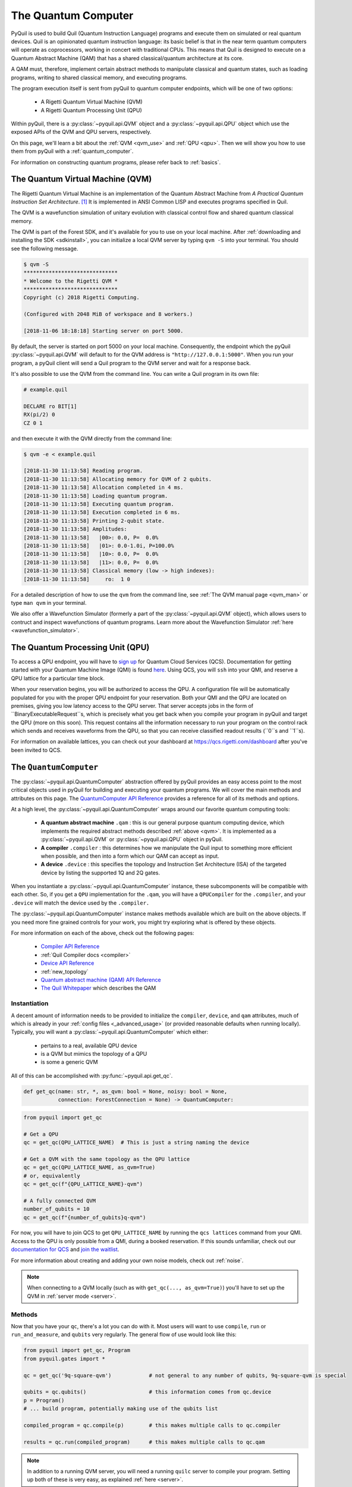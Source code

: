 .. _qvm:

The Quantum Computer
====================

PyQuil is used to build Quil (Quantum Instruction Language) programs and execute them on simulated or real quantum devices. Quil is an opinionated
quantum instruction language: its basic belief is that in the near term quantum computers will
operate as coprocessors, working in concert with traditional CPUs. This means that Quil is designed to execute on
a Quantum Abstract Machine (QAM) that has a shared classical/quantum architecture at its core.

A QAM must, therefore, implement certain abstract methods to manipulate classical and quantum states, such as loading
programs, writing to shared classical memory, and executing programs.

The program execution itself is sent from pyQuil to quantum computer endpoints, which will be one of two options:

  - A Rigetti Quantum Virtual Machine (QVM)
  - A Rigetti Quantum Processing Unit (QPU)

Within pyQuil, there is a :py:class:`~pyquil.api.QVM` object and a :py:class:`~pyquil.api.QPU` object which use
the exposed APIs of the QVM and QPU servers, respectively.

On this page, we'll learn a bit about the :ref:`QVM <qvm_use>` and :ref:`QPU <qpu>`. Then we will
show you how to use them from pyQuil with a :ref:`quantum_computer`.

For information on constructing quantum programs, please refer back to :ref:`basics`.

.. _qvm_use:

The Quantum Virtual Machine (QVM)
~~~~~~~~~~~~~~~~~~~~~~~~~~~~~~~~~

The Rigetti Quantum Virtual Machine is an implementation of the Quantum Abstract Machine from
*A Practical Quantum Instruction Set Architecture*. [1]_  It is implemented in ANSI Common LISP and
executes programs specified in Quil.

The QVM is a wavefunction simulation of unitary evolution with classical control flow
and shared quantum classical memory.

The QVM is part of the Forest SDK, and it's available for you to use on your local machine.
After :ref:`downloading and installing the SDK <sdkinstall>`, you can initialize a local
QVM server by typing ``qvm -S`` into your terminal. You should see the following message.

.. code:: python

    $ qvm -S
    ******************************
    * Welcome to the Rigetti QVM *
    ******************************
    Copyright (c) 2018 Rigetti Computing.

    (Configured with 2048 MiB of workspace and 8 workers.)

    [2018-11-06 18:18:18] Starting server on port 5000.

By default, the server is started on port 5000 on your local machine. Consequently, the endpoint which
the pyQuil :py:class:`~pyquil.api.QVM` will default to for the QVM address is ``"http://127.0.0.1:5000"``. When you
run your program, a pyQuil client will send a Quil program to the QVM server and wait for a response back.

It's also possible to use the QVM from the command line. You can write a Quil program in its own file:

.. code:: python

    # example.quil

    DECLARE ro BIT[1]
    RX(pi/2) 0
    CZ 0 1

and then execute it with the QVM directly from the command line:

.. code:: python

    $ qvm -e < example.quil

    [2018-11-30 11:13:58] Reading program.
    [2018-11-30 11:13:58] Allocating memory for QVM of 2 qubits.
    [2018-11-30 11:13:58] Allocation completed in 4 ms.
    [2018-11-30 11:13:58] Loading quantum program.
    [2018-11-30 11:13:58] Executing quantum program.
    [2018-11-30 11:13:58] Execution completed in 6 ms.
    [2018-11-30 11:13:58] Printing 2-qubit state.
    [2018-11-30 11:13:58] Amplitudes:
    [2018-11-30 11:13:58]   |00>: 0.0, P=  0.0%
    [2018-11-30 11:13:58]   |01>: 0.0-1.0i, P=100.0%
    [2018-11-30 11:13:58]   |10>: 0.0, P=  0.0%
    [2018-11-30 11:13:58]   |11>: 0.0, P=  0.0%
    [2018-11-30 11:13:58] Classical memory (low -> high indexes):
    [2018-11-30 11:13:58]     ro:  1 0

For a detailed description of how to use the ``qvm`` from the command line, see :ref:`The QVM manual page <qvm_man>` or
type ``man qvm`` in your terminal.

We also offer a Wavefunction Simulator (formerly a part of the :py:class:`~pyquil.api.QVM` object),
which allows users to contruct and inspect wavefunctions of quantum programs. Learn more
about the Wavefunction Simulator :ref:`here <wavefunction_simulator>`.

.. _qpu:

The Quantum Processing Unit (QPU)
~~~~~~~~~~~~~~~~~~~~~~~~~~~~~~~~~

To access a QPU endpoint, you will have to `sign up <https://www.rigetti.com/>`_ for Quantum Cloud Services (QCS).
Documentation for getting started with your Quantum Machine Image (QMI) is found
`here <https://www.rigetti.com/qcs/docs/intro-to-qcs>`_. Using QCS, you will ``ssh`` into your QMI, and reserve a
QPU lattice for a particular time block.

When your reservation begins, you will be authorized to access the QPU. A configuration file will be automatically
populated for you with the proper QPU endpoint for your reservation. Both your QMI and the QPU are located on premises,
giving you low latency access to the QPU server. That server accepts jobs in the form of ``BinaryExecutableRequest``s,
which is precisely what you get back when you compile your program in pyQuil and target the QPU (more on this soon).
This request contains all the information necessary to run your program on the control rack which sends and receives
waveforms from the QPU, so that you can receive classified readout results (``0``s and ``1``s).

For information on available lattices, you can check out your dashboard at https://qcs.rigetti.com/dashboard after you've
been invited to QCS.


.. _quantum_computer:

The ``QuantumComputer``
~~~~~~~~~~~~~~~~~~~~~~~

The :py:class:`~pyquil.api.QuantumComputer` abstraction offered by pyQuil provides an easy access point to the most
critical objects used in pyQuil for building and executing your quantum programs.
We will cover the main methods and attributes on this page.
The `QuantumComputer API Reference <apidocs/quantum_computer.html>`_ provides a reference for all of its methods and
options.

At a high level, the :py:class:`~pyquil.api.QuantumComputer` wraps around our favorite quantum computing tools:

  - **A quantum abstract machine** ``.qam`` : this is our general purpose quantum computing device,
    which implements the required abstract methods described :ref:`above <qvm>`. It is implemented as a
    :py:class:`~pyquil.api.QVM` or :py:class:`~pyquil.api.QPU` object in pyQuil.
  - **A compiler** ``.compiler`` : this determines how we manipulate the Quil input to something more efficient when possible,
    and then into a form which our QAM can accept as input.
  - **A device** ``.device`` : this specifies the topology and Instruction Set Architecture (ISA) of
    the targeted device by listing the supported 1Q and 2Q gates.

When you instantiate a :py:class:`~pyquil.api.QuantumComputer` instance, these subcomponents will be compatible with
each other. So, if you get a ``QPU`` implementation for the ``.qam``, you will have a ``QPUCompiler`` for the
``.compiler``, and your ``.device`` will match the device used by the ``.compiler.``

The :py:class:`~pyquil.api.QuantumComputer` instance makes methods available which are built on the above objects. If
you need more fine grained controls for your work, you might try exploring what is offered by these objects.

For more information on each of the above, check out the following pages:

 - `Compiler API Reference <apidocs/compilers.html>`_
 - :ref:`Quil Compiler docs <compiler>`
 - `Device API Reference <apidocs/devices.html>`_
 - :ref:`new_topology`
 - `Quantum abstract machine (QAM) API Reference <apidocs/qam.html>`_
 - `The Quil Whitepaper <https://arxiv.org/abs/1608.03355>`_ which describes the QAM

Instantiation
-------------

A decent amount of information needs to be provided to initialize the ``compiler``, ``device``, and ``qam`` attributes,
much of which is already in your :ref:`config files <_advanced_usage>` (or provided reasonable defaults when running locally).
Typically, you will want a :py:class:`~pyquil.api.QuantumComputer` which either:

  - pertains to a real, available QPU device
  - is a QVM but mimics the topology of a QPU
  - is some a generic QVM

All of this can be accomplished with :py:func:`~pyquil.api.get_qc`.

.. code:: python

    def get_qc(name: str, *, as_qvm: bool = None, noisy: bool = None,
               connection: ForestConnection = None) -> QuantumComputer:

.. code:: python

    from pyquil import get_qc

    # Get a QPU
    qc = get_qc(QPU_LATTICE_NAME)  # This is just a string naming the device

    # Get a QVM with the same topology as the QPU lattice
    qc = get_qc(QPU_LATTICE_NAME, as_qvm=True)
    # or, equivalently
    qc = get_qc(f"{QPU_LATTICE_NAME}-qvm")

    # A fully connected QVM
    number_of_qubits = 10
    qc = get_qc(f"{number_of_qubits}q-qvm")

For now, you will have to join QCS to get ``QPU_LATTICE_NAME`` by running the
``qcs lattices`` command from your QMI. Access to the QPU is only possible from a QMI, during a booked reservation.
If this sounds unfamiliar, check out our `documentation for QCS <https://www.rigetti.com/qcs/docs/intro-to-qcs>`_
and `join the waitlist <https://www.rigetti.com/>`_.

For more information about creating and adding your own noise models, check out :ref:`noise`.

.. note::
    When connecting to a QVM locally (such as with ``get_qc(..., as_qvm=True)``) you'll have to set up the QVM
    in :ref:`server mode <server>`.

Methods
-------

Now that you have your ``qc``, there's a lot you can do with it. Most users will want to use ``compile``, ``run`` or
``run_and_measure``, and ``qubits`` very regularly. The general flow of use would look like this:

.. code:: python

    from pyquil import get_qc, Program
    from pyquil.gates import *

    qc = get_qc('9q-square-qvm')            # not general to any number of qubits, 9q-square-qvm is special

    qubits = qc.qubits()                    # this information comes from qc.device
    p = Program()
    # ... build program, potentially making use of the qubits list

    compiled_program = qc.compile(p)        # this makes multiple calls to qc.compiler

    results = qc.run(compiled_program)      # this makes multiple calls to qc.qam

.. note::

    In addition to a running QVM server, you will need a running ``quilc`` server to compile your program. Setting
    up both of these is very easy, as explained :ref:`here <server>`.


The ``.run_and_measure(...)`` method
^^^^^^^^^^^^^^^^^^^^^^^^^^^^^^^^^^^^

This is the most high level way to run your program. With this method, you are **not** responsible for compiling your program
before running it, nor do you have to specify any ``MEASURE`` instructions; all qubits will get measured.

.. code:: python

    from pyquil import Program, get_qc
    from pyquil.gates import X

    qc = get_qc("8q-qvm")

    p = Program(X(0))

    results = qc.run_and_measure(p, trials=5)
    print(results)

``trials`` specifies how many times to run this program. Let's see our results:

.. parsed-literal::

    {0: array([1, 1, 1, 1, 1]),
     1: array([0, 0, 0, 0, 0]),
     2: array([0, 0, 0, 0, 0]),
     3: array([0, 0, 0, 0, 0]),
     4: array([0, 0, 0, 0, 0]),
     5: array([0, 0, 0, 0, 0]),
     6: array([0, 0, 0, 0, 0]),
     7: array([0, 0, 0, 0, 0])}

The return value is a dictionary from qubit index to results for all trials.
Every qubit in the lattice is measured for you, and as expected, qubit 0 has been flipped to the excited state
for each trial.

The ``.run(...)`` method
^^^^^^^^^^^^^^^^^^^^^^^^

The lower-level ``.run(...)`` method gives you more control over how you want to build and compile your program than
``.run_and_measure`` does. **You are responsible for compiling your program before running it.**
The above program would be written in this way to execute with ``run``:

.. code:: python

    from pyquil import Program, get_qc
    from pyquil.gates import X, MEASURE

    qc = get_qc("8q-qvm")

    p = Program()
    ro = p.declare('ro', 'BIT', 1)
    p += X(0)
    p += MEASURE(0, ro[0])
    p += MEASURE(1, ro[1])
    p.wrap_in_numshots_loop(5)

    executable = qc.compile(p)
    bitstrings = qc.run(executable)  # .run takes in a compiled program, unlike .run_and_measure
    print(bitstrings)

By specifying ``MEASURE`` ourselves, we will only get the results that we are interested in. To be completely equivalent
to the previous example, we would have to measure all eight qubits.

The results returned is a *list of lists of integers*. In the above case, that's

.. parsed-literal::

    [[1, 0], [1, 0], [1, 0], [1, 0], [1, 0]]

Let's unpack this. The *outer* list is an enumeration over the trials; the argument given to
``wrap_in_numshots_loop`` will match the length of ``results``.

The *inner* list, on the other hand, is an enumeration over the results stored in the memory region named ``ro``, which
we use as our readout register. We see that the result of this program is that the memory region ``ro[0]`` now stores
the state of qubit 0, which should be ``1`` after an :math:`X`-gate. See :ref:`declaring_memory` and :ref:`measurement`
for more details about declaring and accessing classical memory regions.

.. tip:: Get the results for qubit 0 with ``numpy.array(bitstrings)[:,0]``.

.. _new_topology:

Providing Your Own Device Topology
----------------------------------

It is simple to provide your own device topology as long as you can give your qubits each a number,
and specify which edges exist. Here is an example, using the topology of our 16Q chip (two octagons connected by a square):

.. code:: python

    import networkx as nx

    from pyquil.device import NxDevice, gates_in_isa
    from pyquil.noise import decoherence_noise_with_asymmetric_ro

    qubits = [0, 1, 2, 3, 4, 5, 6, 7, 10, 11, 12, 13, 14, 15, 16, 17]  # qubits are numbered by octagon
    edges = [(0, 1), (1, 2), (2, 3), (3, 4), (4, 5), (5, 6), (6, 7), (7, 0),  # first octagon
             (1, 16), (2, 15),  # connections across the square
             (10, 11), (11, 12), (13, 14), (14, 15), (15, 16), (16, 17), (10, 17)] # second octagon

    # Build the NX graph
    topo = nx.from_edgelist(edges)
    # You would uncomment the next line if you have disconnected qubits
    # topo.add_nodes_from(qubits)
    device = NxDevice(topo)
    device.noise_model = decoherence_noise_with_asymmetric_ro(gates_in_isa(device.get_isa()))  # Optional

Now that you have your device, you could set ``qc.device`` and ``qc.compiler.device`` to point to your new device,
or use it to make new objects.

Simulating the QPU using the QVM
--------------------------------

The :py:class:`~pyquil.api.QAM` methods are intended to be used in the same way, whether a QVM or QPU is being targeted.
Everywhere on this page,
you can swap out the type of the QAM (QVM <=> QPU) and you will still
get reasonable results back. As long as the topology of the devices are the same, programs compiled and ran on the QVM
will be able to run on the QPU and visa-versa. Since :py:class:`~pyquil.api.QuantumComputer` is built on the ``QAM``
abstract class, its methods will also work for both QAM implementations.

This makes the QVM a powerful tool for testing quantum programs before executing them on the QPU.

.. code:: python

    qpu = get_qc(QPU_LATTICE_NAME)
    qvm = get_qc(QPU_LATTICE_NAME, as_qvm=True)

By simply providing ``as_qvm=True``, we get a QVM which will have the same topology as
the named QPU. It's a good idea to run your programs against the QVM before booking QPU time to iron out
bugs. To learn more about how to add noise models to your virtual ``QuantumComputer`` instance, check out
:ref:`noise`.

In the next section, we will see how to use the Wavefunction Simulator aspect of the Rigetti QVM to inspect the full
wavefunction set up by a Quil program.

.. [1] https://arxiv.org/abs/1608.03355

